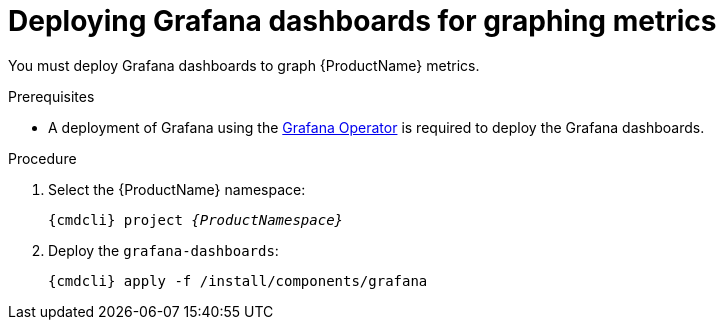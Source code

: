 // Module included in the following assemblies:
//
// assembly-monitoring-kube.adoc
// assembly-monitoring-oc.adoc

[id='deploy-grafana-dashboards-{context}']
= Deploying Grafana dashboards for graphing metrics

You must deploy Grafana dashboards to graph {ProductName} metrics.

.Prerequisites

* A deployment of Grafana using the link:https://github.com/integr8ly/grafana-operator[Grafana Operator^] is required to deploy the Grafana dashboards.

.Procedure

. Select the {ProductName} namespace:
+
[options="nowrap",subs="+quotes,attributes"]
----
{cmdcli} project _{ProductNamespace}_
----

. Deploy the `grafana-dashboards`:
+
[options="nowrap",subs="attributes"]
----
{cmdcli} apply -f /install/components/grafana
----
